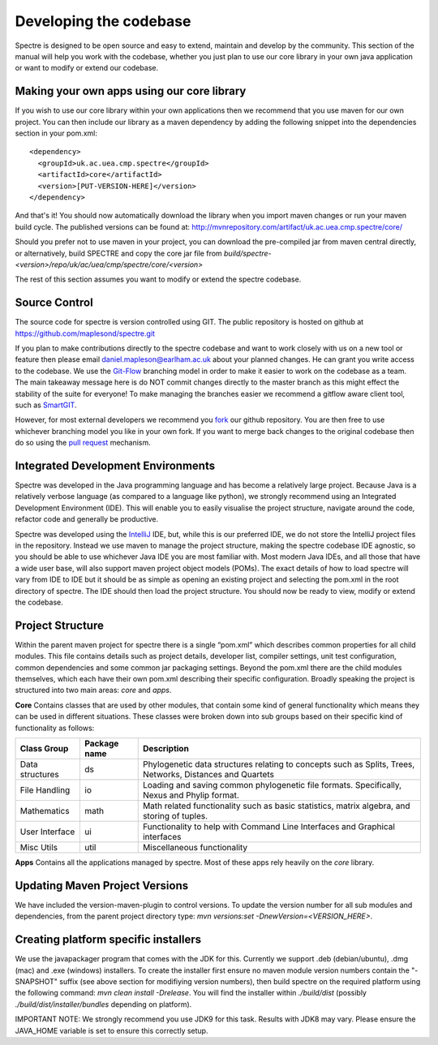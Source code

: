 .. _developing:

Developing the codebase
=======================

Spectre is designed to be open source and easy to extend, maintain and develop by the community.  This section of the
manual will help you work with the codebase, whether you just plan to use our core library in your own java application
or want to modify or extend our codebase.


Making your own apps using our core library
-------------------------------------------

If you wish to use our core library within your own applications then we recommend that you use maven for our own project.
You can then include our library as a maven dependency by adding the following snippet into the dependencies section in
your pom.xml::

  <dependency>
    <groupId>uk.ac.uea.cmp.spectre</groupId>
    <artifactId>core</artifactId>
    <version>[PUT-VERSION-HERE]</version>
  </dependency>

And that's it!  You should now automatically download the library when you import maven changes or run your maven build
cycle.  The published versions can be found at: http://mvnrepository.com/artifact/uk.ac.uea.cmp.spectre/core/

Should you prefer not to use maven in your project, you can download the pre-compiled jar from maven central directly, or
alternatively, build SPECTRE and copy the core jar file from `build/spectre-<version>/repo/uk/ac/uea/cmp/spectre/core/<version>`

The rest of this section assumes you want to modify or extend the spectre codebase.


Source Control
---------------

The source code for spectre is version controlled using GIT.  The public repository is hosted on github at
https://github.com/maplesond/spectre.git

If you plan to make contributions directly to the spectre codebase and want to work closely with us on a new tool or
feature then please email daniel.mapleson@earlham.ac.uk about your planned changes.  He can grant you write access to the
codebase.  We use the `Git-Flow <http://nvie.com/posts/a-successful-git-branching-model/>`_ branching
model in order to make it easier to work on the codebase as a team.  The main takeaway message here is do NOT commit
changes directly to the master branch as this might effect the stability of the suite for everyone!  To make managing the
branches easier we recommend a gitflow aware client tool, such as `SmartGIT <http://www.syntevo.com/smartgithg/>`_.

However, for most external developers we recommend you `fork <https://help.github.com/articles/fork-a-repo/>`_
our github repository.  You are then free to use whichever branching model you like in your own fork.  If you want to
merge back changes to the original codebase then do so using the `pull request <https://help.github.com/articles/using-pull-requests>`_
mechanism.



Integrated Development Environments
-----------------------------------

Spectre was developed in the Java programming language and has become a relatively large project.  Because Java is a relatively
verbose language (as compared to a language like python), we strongly recommend using an Integrated Development Environment
(IDE).  This will enable you to easily visualise the project structure, navigate around the code, refactor code and generally be
productive.

Spectre was developed using the `IntelliJ <http://www.jetbrains.com/idea/>`_ IDE, but, while this is our preferred IDE, we do not store the
IntelliJ project files in the repository.  Instead we use maven to manage the project structure, making the spectre
codebase IDE agnostic, so you should be able to use whichever Java IDE you are most familiar with.  Most modern Java IDEs,
and all those that have a wide user base, will also support maven project object models (POMs).  The exact details of how to
load spectre will vary from IDE to IDE but it should be as simple as opening an existing project and selecting the pom.xml
in the root directory of spectre.  The IDE should then load the project structure.  You should now be ready to view, modify
or extend the codebase.


Project Structure
-----------------

Within the parent maven project for spectre there is a single “pom.xml” which describes common properties for all child
modules.  This file contains details such as project details, developer list, compiler settings, unit test configuration,
common dependencies and some common jar packaging settings. Beyond the pom.xml there are the child modules themselves,
which each have their own pom.xml describing their specific configuration.  Broadly speaking the project is structured
into two main areas: *core* and *apps*.

**Core** Contains classes that are used by other modules, that contain some kind of general functionality which means they can be
used in different situations.  These classes were broken down into sub groups based on their specific kind of functionality
as follows:

+--------------------+--------------+------------------------------------------------------------------+
| Class Group        | Package name | Description                                                      |
+====================+==============+==================================================================+
| Data structures    | ds           | Phylogenetic data structures relating to concepts such as        |
|                    |              | Splits, Trees, Networks, Distances and Quartets                  |
+--------------------+--------------+------------------------------------------------------------------+
| File Handling      | io           | Loading and saving common phylogenetic file formats.             |
|                    |              | Specifically, Nexus and Phylip format.                           |
+--------------------+--------------+------------------------------------------------------------------+
| Mathematics        | math         | Math related functionality such as basic statistics, matrix      |
|                    |              | algebra, and storing of tuples.                                  |
+--------------------+--------------+------------------------------------------------------------------+
| User Interface     | ui           | Functionality to help with Command Line Interfaces and Graphical |
|                    |              | interfaces                                                       |
+--------------------+--------------+------------------------------------------------------------------+
| Misc Utils         | util         | Miscellaneous functionality                                      |
+--------------------+--------------+------------------------------------------------------------------+

**Apps** Contains all the applications managed by spectre.  Most of these apps rely heavily on the *core* library.



Updating Maven Project Versions
-------------------------------

We have included the version-maven-plugin to control versions.  To update the version number for all sub modules and
dependencies, from the parent project directory type: `mvn versions:set -DnewVersion=<VERSION_HERE>`.


Creating platform specific installers
-------------------------------------

We use the javapackager program that comes with the JDK for this.  Currently we support .deb (debian/ubuntu), .dmg (mac)
and .exe (windows) installers.  To create the installer first ensure no maven module version numbers contain the "-SNAPSHOT" suffix
(see above section for modifiying version numbers), then build spectre on the required platform using the following command:
`mvn clean install -Drelease`.  You will find the installer within `./build/dist` (possibly `./build/dist/installer/bundles` depending on platform).

IMPORTANT NOTE: We strongly recommend you use JDK9 for this task.  Results with JDK8 may vary.  Please ensure the JAVA_HOME
variable is set to ensure this correctly setup.
